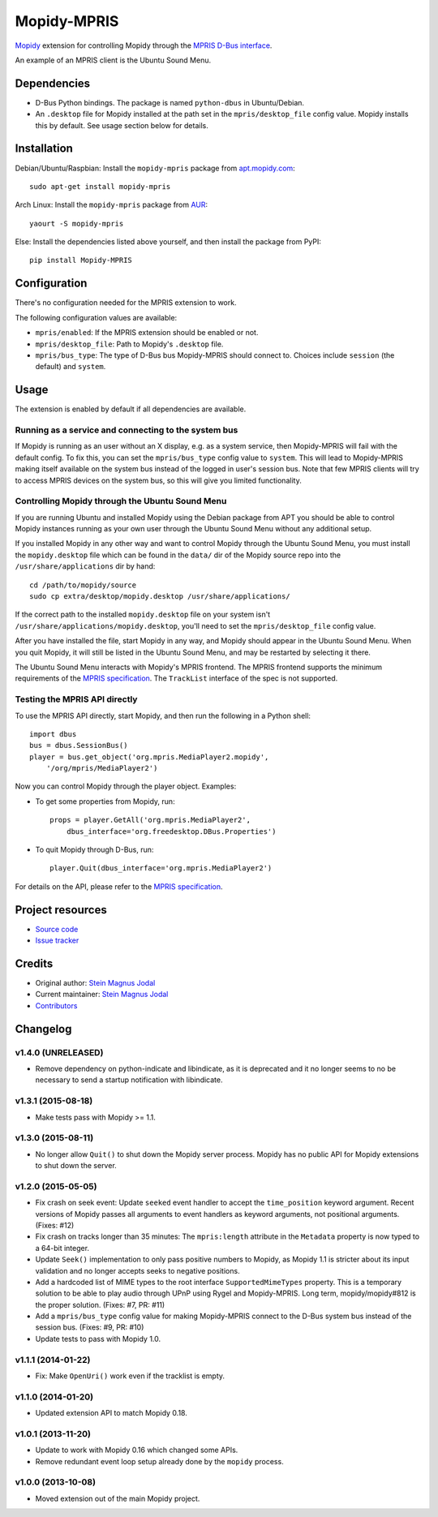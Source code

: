 ************
Mopidy-MPRIS
************

.. image:: https://img.shields.io/pypi/v/Mopidy-MPRIS.svg?style=flat
    :target: https://pypi.python.org/pypi/Mopidy-MPRIS/
    :alt: Latest PyPI version

.. image:: https://img.shields.io/travis/mopidy/mopidy-mpris/develop.svg?style=flat
    :target: https://travis-ci.org/mopidy/mopidy-mpris
    :alt: Travis CI build status

.. image:: https://img.shields.io/coveralls/mopidy/mopidy-mpris/develop.svg?style=flat
   :target: https://coveralls.io/r/mopidy/mopidy-mpris
   :alt: Test coverage

`Mopidy <http://www.mopidy.com/>`_ extension for controlling Mopidy through the
`MPRIS D-Bus interface
<https://specifications.freedesktop.org/mpris-spec/latest/>`_.

An example of an MPRIS client is the Ubuntu Sound Menu.


Dependencies
============

- D-Bus Python bindings. The package is named ``python-dbus`` in
  Ubuntu/Debian.

- An ``.desktop`` file for Mopidy installed at the path set in the
  ``mpris/desktop_file`` config value. Mopidy installs this by default.
  See usage section below for details.


Installation
============

Debian/Ubuntu/Raspbian: Install the ``mopidy-mpris`` package from
`apt.mopidy.com <http://apt.mopidy.com/>`_::

    sudo apt-get install mopidy-mpris

Arch Linux: Install the ``mopidy-mpris`` package from
`AUR <https://aur.archlinux.org/packages/mopidy-mpris/>`_::

    yaourt -S mopidy-mpris

Else: Install the dependencies listed above yourself, and then install the
package from PyPI::

    pip install Mopidy-MPRIS


Configuration
=============

There's no configuration needed for the MPRIS extension to work.

The following configuration values are available:

- ``mpris/enabled``: If the MPRIS extension should be enabled or not.

- ``mpris/desktop_file``: Path to Mopidy's ``.desktop`` file.

- ``mpris/bus_type``: The type of D-Bus bus Mopidy-MPRIS should connect to.
  Choices include ``session`` (the default) and ``system``.


Usage
=====

The extension is enabled by default if all dependencies are available.


Running as a service and connecting to the system bus
-----------------------------------------------------

If Mopidy is running as an user without an X display, e.g. as a system service,
then Mopidy-MPRIS will fail with the default config. To fix this, you can set
the ``mpris/bus_type`` config value to ``system``. This will lead to
Mopidy-MPRIS making itself available on the system bus instead of the logged in
user's session bus. Note that few MPRIS clients will try to access MPRIS
devices on the system bus, so this will give you limited functionality.


Controlling Mopidy through the Ubuntu Sound Menu
------------------------------------------------

If you are running Ubuntu and installed Mopidy using the Debian package from
APT you should be able to control Mopidy instances running as your own user
through the Ubuntu Sound Menu without any additional setup.

If you installed Mopidy in any other way and want to control Mopidy through the
Ubuntu Sound Menu, you must install the ``mopidy.desktop`` file which can be
found in the ``data/`` dir of the Mopidy source repo into the
``/usr/share/applications`` dir by hand::

    cd /path/to/mopidy/source
    sudo cp extra/desktop/mopidy.desktop /usr/share/applications/

If the correct path to the installed ``mopidy.desktop`` file on your system
isn't ``/usr/share/applications/mopidy.desktop``, you'll need to set the
``mpris/desktop_file`` config value.

After you have installed the file, start Mopidy in any way, and Mopidy should
appear in the Ubuntu Sound Menu. When you quit Mopidy, it will still be listed
in the Ubuntu Sound Menu, and may be restarted by selecting it there.

The Ubuntu Sound Menu interacts with Mopidy's MPRIS frontend. The MPRIS
frontend supports the minimum requirements of the `MPRIS specification
<https://specifications.freedesktop.org/mpris-spec/latest/>`_. The
``TrackList`` interface of the spec is not supported.


Testing the MPRIS API directly
------------------------------

To use the MPRIS API directly, start Mopidy, and then run the following in a
Python shell::

    import dbus
    bus = dbus.SessionBus()
    player = bus.get_object('org.mpris.MediaPlayer2.mopidy',
        '/org/mpris/MediaPlayer2')

Now you can control Mopidy through the player object. Examples:

- To get some properties from Mopidy, run::

    props = player.GetAll('org.mpris.MediaPlayer2',
        dbus_interface='org.freedesktop.DBus.Properties')

- To quit Mopidy through D-Bus, run::

    player.Quit(dbus_interface='org.mpris.MediaPlayer2')

For details on the API, please refer to the `MPRIS specification
<https://specifications.freedesktop.org/mpris-spec/latest/>`__.


Project resources
=================

- `Source code <https://github.com/mopidy/mopidy-mpris>`_
- `Issue tracker <https://github.com/mopidy/mopidy-mpris/issues>`_


Credits
=======

- Original author: `Stein Magnus Jodal <https://github.com/jodal>`__
- Current maintainer: `Stein Magnus Jodal <https://github.com/jodal>`__
- `Contributors <https://github.com/mopidy/mopidy-mpris/graphs/contributors>`_


Changelog
=========

v1.4.0 (UNRELEASED)
-------------------

- Remove dependency on python-indicate and libindicate, as it is deprecated and
  it no longer seems to no be necessary to send a startup notification with
  libindicate.

v1.3.1 (2015-08-18)
-------------------

- Make tests pass with Mopidy >= 1.1.

v1.3.0 (2015-08-11)
-------------------

- No longer allow ``Quit()`` to shut down the Mopidy server process. Mopidy has
  no public API for Mopidy extensions to shut down the server.

v1.2.0 (2015-05-05)
-------------------

- Fix crash on seek event: Update ``seeked`` event handler to accept the
  ``time_position`` keyword argument. Recent versions of Mopidy passes all
  arguments to event handlers as keyword arguments, not positional arguments.
  (Fixes: #12)

- Fix crash on tracks longer than 35 minutes: The ``mpris:length`` attribute in
  the ``Metadata`` property is now typed to a 64-bit integer.

- Update ``Seek()`` implementation to only pass positive numbers to Mopidy, as
  Mopidy 1.1 is stricter about its input validation and no longer accepts seeks
  to negative positions.

- Add a hardcoded list of MIME types to the root interface
  ``SupportedMimeTypes`` property. This is a temporary solution to be able to
  play audio through UPnP using Rygel and Mopidy-MPRIS. Long term,
  mopidy/mopidy#812 is the proper solution. (Fixes: #7, PR: #11)

- Add a ``mpris/bus_type`` config value for making Mopidy-MPRIS connect to the
  D-Bus system bus instead of the session bus. (Fixes: #9, PR: #10)

- Update tests to pass with Mopidy 1.0.

v1.1.1 (2014-01-22)
-------------------

- Fix: Make ``OpenUri()`` work even if the tracklist is empty.

v1.1.0 (2014-01-20)
-------------------

- Updated extension API to match Mopidy 0.18.

v1.0.1 (2013-11-20)
-------------------

- Update to work with Mopidy 0.16 which changed some APIs.

- Remove redundant event loop setup already done by the ``mopidy`` process.

v1.0.0 (2013-10-08)
-------------------

- Moved extension out of the main Mopidy project.
